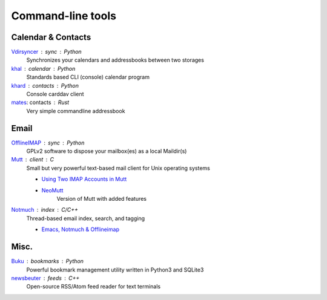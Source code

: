 Command-line tools
==================

Calendar & Contacts
-------------------

`Vdirsyncer <https://vdirsyncer.pimutils.org/en/stable/>`_ : sync : Python
  Synchronizes your calendars and addressbooks between two storages

`khal <http://lostpackets.de/khal/>`_ : calendar : Python
  Standards based CLI (console) calendar program

`khard <https://github.com/scheibler/khard>`_ : contacts : Python
  Console carddav client

`mates <https://github.com/untitaker/mates.rs>`_: contacts : Rust
  Very simple commandline addressbook

Email
-----

`OfflineIMAP <http://www.offlineimap.org/>`_ : sync : Python
  GPLv2 software to dispose your mailbox(es) as a local Maildir(s)

`Mutt <http://www.mutt.org/>`_ : client : C
  Small but very powerful text-based mail client for Unix operating systems

  - `Using Two IMAP Accounts in Mutt <https://pbrisbin.com/posts/two_accounts_in_mutt/>`_
  - `NeoMutt <https://www.neomutt.org/>`_
      Version of Mutt with added features

`Notmuch <https://notmuchmail.org/>`_ : index : C/C++
  Thread-based email index, search, and tagging

  - `Emacs, Notmuch & Offlineimap <http://chrisdone.com/posts/emacs-mail>`_

Misc.
-----

`Buku <https://github.com/jarun/Buku>`_ : bookmarks : Python
  Powerful bookmark management utility written in Python3 and SQLite3

`newsbeuter <http://www.newsbeuter.org/>`_ : feeds : C++
  Open-source RSS/Atom feed reader for text terminals

.. seealso:: :doc:`self-host`
